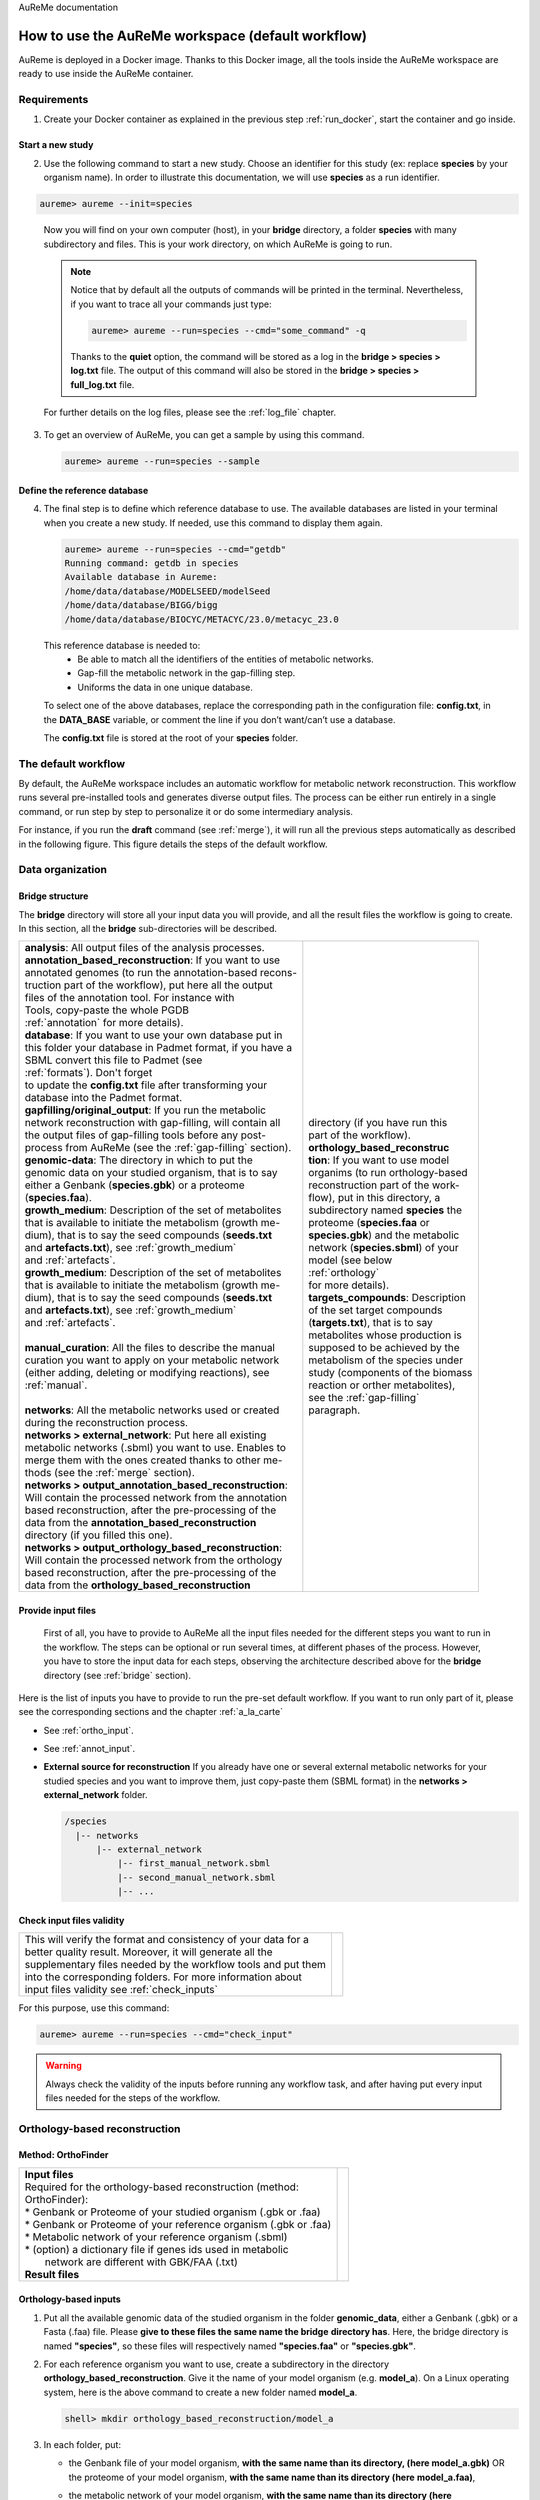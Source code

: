 AuReMe documentation

.. _default_aureme:

How to use the AuReMe workspace (default workflow)
==================================================
AuReme is deployed in a Docker image. Thanks to this Docker image, all the
tools inside the AuReMe workspace are ready to use inside the AuReMe
container.

Requirements
------------

1. Create your Docker container as explained in the previous step
   :ref:`run_docker`, start the container and go inside.

.. _new_study:

Start a new study
'''''''''''''''''

2. Use the following command to start a new study. Choose an identifier
   for this study (ex: replace **species** by your organism name). In
   order to illustrate this documentation, we will use **species** as a
   run identifier.

.. code:: sh
	  
    aureme> aureme --init=species
..

   Now you will find on your own computer (host), in your **bridge**
   directory, a folder **species** with many subdirectory and files.
   This is your work directory, on which AuReMe is going to run.

   .. note:: Notice that by default all the outputs of commands will
	     be printed in the terminal. Nevertheless, if you want to
	     trace all your commands just type:

	     .. code:: sh
		       
	      aureme> aureme --run=species --cmd="some_command" -q
	      
	     Thanks to the **quiet** option, the command will be stored
	     as a log in the **bridge > species > log.txt** file.
	     The output of this command will also be stored in the
	     **bridge > species > full_log.txt** file.
	  
   For further details on the log files, please see the :ref:`log_file` chapter.

3. To get an overview of AuReMe, you can get a sample by using this
   command.

   .. code:: sh
	     
      aureme> aureme --run=species --sample

    
.. _database:

Define the reference database
'''''''''''''''''''''''''''''

4. The final step is to define which reference database to use. The
   available databases are listed in your terminal when you create a new
   study. If needed, use this command to display them again.

   .. code:: sh
	     
      aureme> aureme --run=species --cmd="getdb"
      Running command: getdb in species
      Available database in Aureme:
      /home/data/database/MODELSEED/modelSeed
      /home/data/database/BIGG/bigg
      /home/data/database/BIOCYC/METACYC/23.0/metacyc_23.0   
..

   This reference database is needed to:
    * Be able to match all the identifiers of the entities of metabolic
      networks.
    * Gap-fill the metabolic network in the gap-filling step.
    * Uniforms the data in one unique database.

   To select one of the above databases, replace the corresponding path in the
   configuration file: **config.txt**, in the **DATA_BASE** variable, or comment
   the line if you don’t want/can’t use a database.

   The **config.txt** file is stored at the root of your **species** folder.

The default workflow
--------------------

By default, the AuReMe workspace includes an automatic workflow for
metabolic network reconstruction. This workflow runs several
pre-installed tools and generates diverse output files. The process can
be either run entirely in a single command, or run step by step to
personalize it or do some intermediary analysis.

For instance, if you run the **draft** command (see :ref:`merge`),
it will run all the previous steps automatically
as described in the following figure. This figure details the steps of
the default workflow.

.. image:: pictures/aureme.png
   :width: 801px
   :height: 836px
   :scale: 60 %
   :alt: Structure of the AuReMe default workflow
   :align: center
	    
.. _organization:

Data organization
-----------------

.. _bridge:

Bridge structure
''''''''''''''''

The **bridge** directory will store all your input data you will
provide, and all the result files the workflow is going to create.
In this section, all the **bridge** sub-directories will be described.

+------------------------------------------------------------+--------------------------------------+
| | **analysis**: All output files of the analysis processes.| .. image:: pictures/directories.png  |
|                                                            |    :scale: 76 %                      |
| | **annotation_based_reconstruction**: If you want to use  |    :alt: Bridge directory content    |
| | annotated genomes (to run the annotation-based recons-   |                                      |
| | truction part of the workflow), put here all the output  |                                      |
| | files of the annotation tool. For instance with          |                                      |
| | Tools, copy-paste the whole PGDB                         |                                      |
| | :ref:`annotation` for more details).                     |                                      |
|                                                            |                                      |
| | **database**: If you want to use your own database put in|                                      |
| | this folder your database in Padmet format, if you have a|                                      |
| | SBML convert this file to Padmet (see                    |                                      |
| | :ref:`formats`). Don't forget                            |                                      |
| | to update the **config.txt** file after transforming your| | directory (if you have run this    |
| | database into the Padmet format.                         | | part of the workflow).             |
|                                                            |                                      |
| | **gapfilling/original_output**: If you run the metabolic |                                      |
| | network reconstruction with gap-filling, will contain all|                                      |
| | the output files of gap-filling tools before any post-   | | **orthology_based_reconstruc**     |
| | process from AuReMe (see the :ref:`gap-filling` section).| | **tion**: If you want to use model |
|                                                            | | organims (to run orthology-based   |
| | **genomic-data**: The directory in which to put the      | | reconstruction part of the work-   |
| | genomic data on your studied organism, that is to say    | | flow), put in this directory, a    |
| | either a Genbank (**species.gbk**) or a proteome         | | subdirectory named **species** the |
| | (**species.faa**).                                       | | proteome (**species.faa** or       |
|                                                            | | **species.gbk**) and the metabolic |
| | **growth_medium**: Description of the set of metabolites | | network (**species.sbml**) of your | 
| | that is available to initiate the metabolism (growth me- | | model (see below                   | 
| | dium), that is to say the seed compounds (**seeds.txt**  | | :ref:`orthology`                   |
| | and **artefacts.txt**), see :ref:`growth_medium`         | | for more details).                 |
| | and :ref:`artefacts`.                                    |                                      |
|                                                            |                                      |
| | **growth_medium**: Description of the set of metabolites |                                      | 
| | that is available to initiate the metabolism (growth me- |                                      | 
| | dium), that is to say the seed compounds (**seeds.txt**  |                                      |
| | and **artefacts.txt**), see :ref:`growth_medium`         |                                      |
| | and :ref:`artefacts`.                                    |                                      |
| |                                                          |                                      |
| | **manual_curation**: All the files to describe the manual|                                      |
| | curation you want to apply on your metabolic network     |                                      |
| | (either adding, deleting or modifying reactions), see    | | **targets_compounds**: Description |
| | :ref:`manual`.                                           | | of the set target compounds        |
| |                                                          | | (**targets.txt**), that is to say  |
| | **networks**: All the metabolic networks used or created | | metabolites whose production is    |
| | during the reconstruction process.                       | | supposed to be achieved by the     |
| | **networks > external_network**: Put here all existing   | | metabolism of the species under    | 
| | metabolic networks (.sbml) you want to use. Enables to   | | study (components of the biomass   | 
| | merge them with the ones created thanks to other me-     | | reaction or orther metabolites),   |
| | thods (see the :ref:`merge` section).                    | | see the :ref:`gap-filling`         |
| | **networks > output_annotation_based_reconstruction**:   | | paragraph.                         |
| | Will contain the processed network from the annotation   |                                      |
| | based reconstruction, after the pre-processing of the    |                                      |
| | data from the  **annotation_based_reconstruction**       |                                      |
| | directory (if you filled this one).                      |                                      |
| | **networks > output_orthology_based_reconstruction**:    |                                      |
| | Will contain the processed network from the orthology    |                                      |
| | based reconstruction, after the pre-processing of the    |                                      |
| | data from the **orthology_based_reconstruction**         |                                      |
+------------------------------------------------------------+--------------------------------------+

Provide input files
'''''''''''''''''''

 First of all, you have to provide to AuReMe all the input files
 needed for the different steps you want to run in the workflow. The
 steps can be optional or run several times, at different phases of
 the process. However, you have to store the input data for each
 steps, observing the architecture described above for the
 **bridge** directory (see :ref:`bridge` section).

Here is the list of inputs you have to provide to run the pre-set
default workflow. If you want to run only part of it, please see the
corresponding sections and the chapter :ref:`a_la_carte`

* See :ref:`ortho_input`.

* See :ref:`annot_input`.

*  **External source for reconstruction** If you already have one or several
   external metabolic networks for your studied species and you want to
   improve them, just copy-paste them (SBML format) in the
   **networks > external_network** folder.
   
   .. code:: sh
	     
     /species
       |-- networks
           |-- external_network
               |-- first_manual_network.sbml
               |-- second_manual_network.sbml
               |-- ...

   
Check input files validity
''''''''''''''''''''''''''

+------------------------------------------------------------------+----------------------------------+
| | This will verify the format and consistency of your data for a | .. image:: pictures/validity.png |
| | better quality result. Moreover, it will generate all the      |    :scale: 20 %                  |
| | supplementary files needed by the workflow tools and put them  |    :alt: Check inputs            |
| | into the corresponding folders. For more information about     |                                  |
| | input files validity see :ref:`check_inputs`                   |                                  |
+------------------------------------------------------------------+----------------------------------+

For this purpose, use this command:

.. code:: sh
	  
 aureme> aureme --run=species --cmd="check_input"
 
.. warning:: Always check the validity of the inputs before running any workflow
	     task, and after having put every input files needed for the steps
	     of the workflow.

.. _orthology:

Orthology-based reconstruction
------------------------------

Method: OrthoFinder
'''''''''''''''''''
+------------------------------------------------------------------+-------------------------------------+
| | **Input files**                                                | .. image:: pictures/orthofinder.png |
| | Required for the orthology-based reconstruction (method:       |    :scale: 35 %                     |
| | OrthoFinder):                                                  |    :alt: Orthology method in Aureme |
| | * Genbank or Proteome of your studied organism (.gbk or .faa)  |                                     |
| | * Genbank or Proteome of your reference organism (.gbk or .faa)|                                     |
| | * Metabolic network of your reference organism (.sbml)         |                                     |
| | * (option) a dictionary file if genes ids used in metabolic    |                                     |
| |   network are different with GBK/FAA (.txt)                    |                                     |
|                                                                  |                                     |
| | **Result files**                                               |                                     |
|                                                                  |                                     |
|  .. image:: pictures/ortho_output_dir.png                        |                                     |
|     :scale: 75 %                                                 |                                     |
|     :alt: OrthoFinder input/output files                         |                                     |
+------------------------------------------------------------------+-------------------------------------+

.. _ortho_input:

Orthology-based inputs
''''''''''''''''''''''

1. Put all the available genomic data of the studied organism in the
   folder **genomic_data**, either a Genbank (.gbk) or a Fasta (.faa)
   file. Please **give to these files the same name the bridge**
   **directory has**.  Here, the bridge directory is named **"species"**,
   so these files will respectively named **"species.faa"** or
   **"species.gbk"**.

2. For each reference organism you want to use, create a subdirectory in the
   directory **orthology_based_reconstruction**. Give it the name of your
   model organism (e.g. **model_a**).
   On a Linux operating system, here is the above command to create a new
   folder named **model_a**.

   .. code:: sh
   
       shell> mkdir orthology_based_reconstruction/model_a

3. In each folder, put:

   * the Genbank file of your model organism, **with the same name
     than its directory, (here model_a.gbk)** OR the proteome of your
     model organism, **with the same name than its directory (here**
     **model_a.faa)**,
   * the metabolic network of your model organism, **with the same
     name than its directory (here model_a.sbml).**
     
     .. code:: sh
	       
      /species
        |-- orthology_based_reconstruction
	     |-- model_a
	          |-- model_a.gbk or model_a.faa
                  |-- model_a.sbml
		  |-- dict_genes.txt (option)
		  
4. The genome (or proteome) and the metabolic network of your model
   organism have to contain the same kind genes (or proteins)
   identifiers to be comparable. If not enough genes (or proteins) are
   in common between the two files, the process will stop to avoid
   poor quality data production.

   If you want to pursue on the process, please provide a dictionary
   file between the gene (or protein) identifiers of these two files.
   Name this dictionary **dict_genes.txt**. Here is the dictionary
   file format asked (tabulation separated values):

     +------------------------------------------+
     | | gene_id_from_sbml1\\tgene_id_from_faaA |
     | | gene_id_from_sbml2\\tgene_id_from_faaB |
     | | gene_id_from_sbml3\\tgene_id_from_faaC |
     +------------------------------------------+

Orthology-based run
'''''''''''''''''''

.. warning:: Remember to check the validity of the inputs before
	     running any workflow task. 

5. If you want to run only the orthology-based reconstruction, use
   now this command:
   
   .. code:: sh
	     
      aureme> aureme --run=species --cmd="check_input"


6. To run **only** the orthology-based reconstruction, use this command:
   
   .. code:: sh
	     
       aureme> aureme --run=species --cmd="orthology_based"
    
7. Use this command, to get the database of a given metabolic network:
   
   .. code:: sh
	     
       aureme> aureme --run=species --cmd="which_db SBML=output_orthofinder_from_model_a.sbml"

.. warning:: Because the metabolic network from the reference organism
   could come from different databases, it’s critical to check the
   database of each network and if needed convert the network to your
   reference database selected (see :ref:`default_aureme` and
   :ref:`database`).

The previous command will check the database of the file
output_orthofinder_from_model_a.sbml, if the database is
different for the reference, use the next command to create
a mapping file to the reference database. For more information
about SBML mapping see :ref:`map_database`


.. code:: sh
	  
 aureme> aureme --run=species --cmd="sbml_mapping SBML=output_orthofinder_from_model_a.sbml DB=METACYC"
 
.. _annotation:

Annotation-based reconstruction
-------------------------------

Method: Pathway Tools
'''''''''''''''''''''

+-------------------------------------------------------------+---------------------------------------+
| | **Input files**                                           | .. image:: pictures/pathway-tools.png |
| | Required for the annotation-based reconstruction (method: |    :scale: 30 %                       |   
| | Pathway Tools):                                           |    :alt: Annotation method in Aureme  |
| | * The output of Pathway tools (PGDB folder)               |                                       |
|                                                             |                                       |
| | **Result files**                                          |                                       |
|                                                             |                                       |
|  .. image:: pictures/pathwaytools_dir.png                   |                                       |
|     :alt: Pathway-tools output files                        |                                       |
+-------------------------------------------------------------+---------------------------------------+


.. _annot_input:

Annotation-based inputs
'''''''''''''''''''''''

1. Put the output of Pathway Tools (the whole PGDB directory) in the
   folder **annotation_based_reconstruction**.

   .. code:: sh

    /species
      |-- annotation_based_reconstruction
          |-- genome_a (you can change the name of the folder)
	      |-- compounds.dat  
	      |-- enzrxns.dat  
	      |-- genes.dat
	      |-- pathways.dat      
    	      |-- proteins.dat    		
	      |-- reactions.dat    	

2. The above cited files are required in order to run the
   Annotation-based reconstruction. If you have run several times
   Pathway Tools and want to use all of these annotations, just
   copy-paste the other PGDB folders in the
   **annotation_based_reconstruction** directory.

Annotation-based run
''''''''''''''''''''

3. If you want to run only the annotation-based reconstruction, use
   now this command:

    .. code:: sh
	      
       aureme> aureme --run=species --cmd="check_input"
    
.. warning:: Remember to check the validity of the inputs before
	     running any workflow task. 

4. To run **only** the annotation-based reconstruction, use this
   command.
   
   .. code:: sh
	     
    aureme> aureme --run=species --cmd="annotation_based"
    
.. _merge:

Merge metabolic networks
------------------------

+--------------------------------------------------------+-----------------------------------+
| | **Input files**                                      | .. image:: pictures/merging.png   |
| | Metabolic networks in the **networks** directory.    |    :scale: 25 %                   |
|                                                        |    :alt: Merging method in Aureme |
| | **Result file**                                      |                                   |
|                                                        |                                   |
|  .. image:: pictures/merge_dir.png                     |                                   |
|     :alt: Merging output file                          |                                   |
+--------------------------------------------------------+-----------------------------------+


To merge all available networks in the the **annotation_based_reconstruction**
directory, together with those are in the **networks** directory, and in all
its subdirectories, into only one metabolic network. To merge all data on the
studied species, run this command:

.. code:: sh
	  
 aureme> aureme --run=species --cmd="draft"
 
.. note:: You can also add external metabolic network to create the
	  draft (see :ref:`organization`).

.. warning:: Before merging your networks, check if not already done
	     if all the SBML are using the reference database, see
	     :ref:`map_database` Also check the compartment ids
	     used in each of them, delete and change compartment if
	     need.

For example: if a SBML is using KEGG database but your reference
database is Metacyc, you will have to map this SBML to create a
mapping file which will be used automatically in the merging process.

.. _gap-filling:

Gap-filling
-----------

.. _meneco:

Method: Meneco
''''''''''''''

+---------------------------------------------------------------+---------------------------------------+
| | **Input files**                                             | .. image:: pictures/meneco.png        |
| | Required for the gap-filling (method: Meneco):              |    :scale: 30 %                       |
| | * A metabolic network reference database (.padmet or .sbml) |    :alt: Gap-filling method in Aureme |
| | (Metacyc 23.0, BIGG and ModelSeed are available by default) |                                       |
| | * Seed and target metabolites (.txt)                        |                                       |
| | * A metabolic network to fill (typically created during the |                                       |
| | previous steps).                                            |                                       |
|                                                               |                                       |
| | **Result files**                                            |                                       |
|                                                               |                                       |
|  .. image:: pictures/gapfilling_dir.png                       |                                       |
|     :alt: Meneco output files                                 |                                       |
+---------------------------------------------------------------+---------------------------------------+

.. _gap-filling_input:

Gap-filling input
^^^^^^^^^^^^^^^^^

1. You must have selected a reference database to fill-in the
   potential gaps in the metabolic network. If it is not done yet,
   please see :ref:`database`.

2. Put the seeds file (named **seeds.txt**) in the **growth_medium**
   folder. The seed compounds are the description of the set of
   metabolites that is available to initiate the metabolism (growth
   medium).  Put also the artefacs file (named **artefacts.txt**)
   in the growth_medium folder. The artefacts file has the same
   format as the seeds file. Here, artefacts are metabolites allow
   Meneco to initiate cycles in in a metabolic network (report to
   :ref:`artefacts` section). Here is as example of the seed file
   format:

    +-----------------------------------------+
    | | seed_name_compound_id1\\tcompartment1 |
    | | seed_name_compound_id2\\tcompartment2 |
    | | seed_name_compound_id3\\tcompartment3 |
    +-----------------------------------------+
    
3. Set the growth medium using this command:
   
   .. code:: sh
	     
     aureme> aureme --run=species --cmd="set_medium NETWORK=network_name NEW_NETWORK=new_network_name"

For more details on the medium settings, see :ref:`growth_medium`

.. warning:: If you don’t precise any **NEW_NETWORK** name, the
	     current network will be overwritten.

4. Put the target file (named **targets.txt**) in the
   **targets_compounds** folder. The targets are metabolites whose
   production is supposed to be achieved by the metabolism of the
   species under study (components of the biomass reactions or other
   metabolites). Here is as example of the target file format:

    +-------------------------------------------+
    | | target_name_compound_id1\\tcompartment1 |
    | | target_name_compound_id2\\tcompartment2 |
    | | target_name_compound_id3\\tcompartment3 |
    +-------------------------------------------+
    
5. You will have to indicate which metabolic network you want to
   gap-fill with the Meneco software. If you want to gap-fill a
   network created in the previous steps, there is nothing to do.
   Otherwise, put the network you want to gap-fill (Padmet format)
   in the **networks** directory.

   .. image:: pictures/gapfilling_input_dir.png
      :scale: 100 %
      :alt: The input files which are needed to run the gap-filling with AuReMe.

   
Gap-filling run
^^^^^^^^^^^^^^^

6. (optional step) To generate the gap-filling solution run this
   command:
   
   .. code:: sh
	     
    aureme> aureme --run=species --cmd="gap_filling_solution NETWORK=network_name"

.. note:: Do not forget the quotation marks.

It will calculate the gap-filling solution on the **network_name**
network (in the **networks** directory) and put it into the
**gapfilling** directory as **gapfilling_solution_network_name.csv**.

7. To generate the gap-filled network (and run step 6), run this
   command:
   
   .. code:: sh
	     
    aureme> aureme --run=species --cmd="gap-filling NETWORK=network_name NEW_NETWORK=new_network_name"

.. note:: Do not forget the quotation marks.

It will calculate the gap-filling solution (if it is not yet done)
on the **network_name** network (in the **networks** directory)
and put it into the **gapfilling** directory. Then it will
generate the metabolic network (**new_network_name**), completed
with the gap-filling solution, in the **networks** directory.

.. note:: You can first generate the solution, modify it, then
	  generate the gap-filled network.

.. warning:: If you don’t precise any **NEW_NETWORK** name, the
	     current network will be overwritten.

.. _manual:

Manual curation 
----------------

This step can be done several times and at any moment of the workflow.

1. Describe the manual curation(s) you want to apply by filling the
   corresponding form(s) as explained below.

.. warning:: It is highly recommanded to create a new form file (.csv) each
	     time you want to apply other changes, in order to keep tracks
	     of them.

Add a reaction from the database or delete a reaction in a network
''''''''''''''''''''''''''''''''''''''''''''''''''''''''''''''''''

a) Copy from the folder **manual_curation > template** the file
   **reaction_to_add_delete.csv** and paste it into the
   **manual_curation** directory (this way on Linux operating
   systems):

   .. code:: sh
	     
       aureme> cp manual_curation/template/reaction_to_add_delete.csv manual_curation/my_create_form.csv

b) Fill this file (follow the exemple in the template).
   
   .. code:: sh
	     
      idRef	   Comment			          Action   Genes
      my_rxn	   Reaction deleted because of x reason   delete
      RXN-12204    Reaction added because of x reason     add	   (gene1 or gene2)
      RXN-12213    Reaction added because of x reason     add	   gene18
      RXN-12224    Reaction added because of x reason     add

.. _create_new_reaction:

Create new reaction(s) to add in a network
''''''''''''''''''''''''''''''''''''''''''

a) Copy from the folder **manual_curation > template** the file
   **reaction_creator.csv** and paste it into the **manual_curation**
   directory (this way on Linux operating systems):

   .. code:: sh
	     
      aureme> cp manual_curation/template/reaction_creator.csv manual_curation/my_create_form.csv

b) Fill this file (follow the exemple in the template).
   
   .. code:: sh

       reaction_id	  my_rxn
       comment            reaction added because of X reason
       reversible	  false
       linked_gene	  (gene_a or gene_b) and gene_c
       #reactant/product  #stoichio:compound_id:compart
       reactant		  1.0:compound_a:c
       reactant		  2.0:compound_b:c
       product		  1.0:compound_c:c

       reaction_id	  my_rxn_2
       comment	          reaction added because of X reason
       reversible	  true
       linked_gene	
       #reactant/product  #stoichio:compound_id:compart
       reactant		  1.0:compound_a:c
       reactant		  2.0:compound_d:c
       product		  1.0:compound_c:c
       product		  1.0:compound_d:c


Apply changes
'''''''''''''

2. To apply the changes described in the **my_form_file.csv** form file,
   run this command:
   
   .. code:: sh
	     
      aureme> aureme --run=species --cmd="curation NETWORK=network_name NEW_NETWORK=new_network_name DATA=my_form_file.csv"


   .. warning:: If you don’t precise any **NEW_NETWORK** name, the current
                network will be overwritten.


